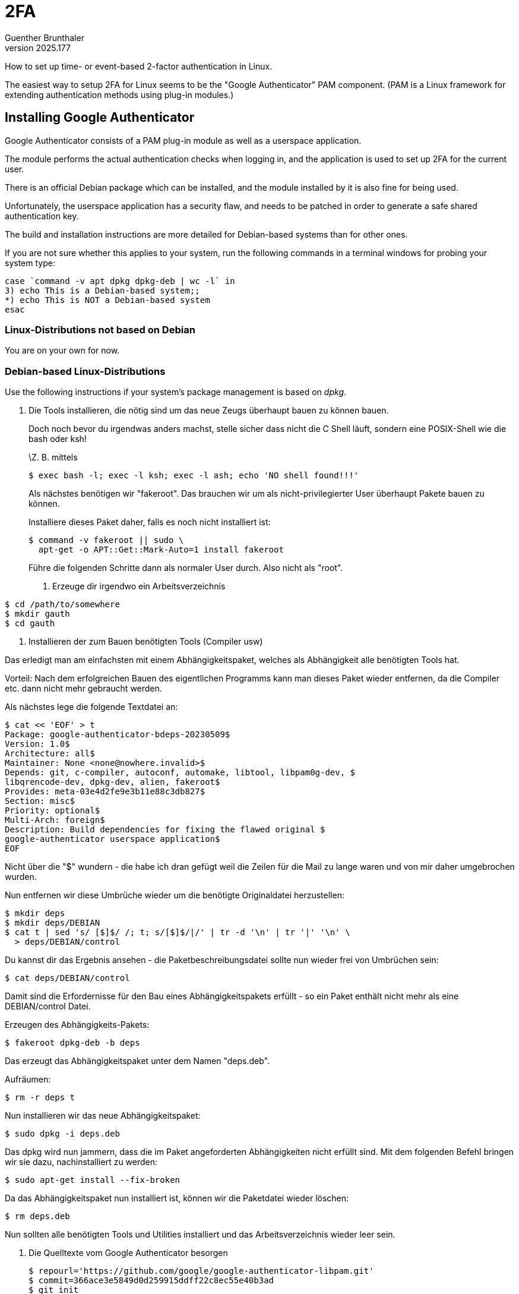 ﻿2FA
===
Guenther Brunthaler
v2025.177

How to set up time- or event-based 2-factor authentication in Linux.

The easiest way to setup 2FA for Linux seems to be the "Google Authenticator" PAM component. (PAM is a Linux framework for extending authentication methods using plug-in modules.)


Installing Google Authenticator
-------------------------------

Google Authenticator consists of a PAM plug-in module as well as a userspace application.

The module performs the actual authentication checks when logging in, and the application is used to set up 2FA for the current user.

There is an official Debian package which can be installed, and the module installed by it is also fine for being used.

Unfortunately, the userspace application has a security flaw, and needs to be patched in order to generate a safe shared authentication key.

The build and installation instructions are more detailed for Debian-based systems than for other ones.

If you are not sure whether this applies to your system, run the following commands in a terminal windows for probing your system type:

----
case `command -v apt dpkg dpkg-deb | wc -l` in
3) echo This is a Debian-based system;;
*) echo This is NOT a Debian-based system
esac
----

Linux-Distributions *not* based on Debian
~~~~~~~~~~~~~~~~~~~~~~~~~~~~~~~~~~~~~~~~~

You are on your own for now.


Debian-based Linux-Distributions
~~~~~~~~~~~~~~~~~~~~~~~~~~~~~~~~

Use the following instructions if your system's package management is based on 'dpkg'.

. Die Tools installieren, die nötig sind um das neue Zeugs überhaupt
bauen zu können bauen.
+
--
Doch noch bevor du irgendwas anders machst, stelle sicher dass nicht
die C Shell läuft, sondern eine POSIX-Shell wie die bash oder ksh!

\Z. B. mittels

----
$ exec bash -l; exec -l ksh; exec -l ash; echo 'NO shell found!!!'
----

Als nächstes benötigen wir "fakeroot". Das brauchen wir um als
nicht-privilegierter User überhaupt Pakete bauen zu können.

Installiere dieses Paket daher, falls es noch nicht installiert ist:

----
$ command -v fakeroot || sudo \
  apt-get -o APT::Get::Mark-Auto=1 install fakeroot
----

Führe die folgenden Schritte dann als normaler User durch. Also nicht
als "root".

. Erzeuge dir irgendwo ein Arbeitsverzeichnis
+
--
----
$ cd /path/to/somewhere
$ mkdir gauth
$ cd gauth
----
--

. Installieren der zum Bauen benötigten Tools (Compiler usw)
+
--
Das erledigt man am einfachsten mit einem Abhängigkeitspaket, welches
als Abhängigkeit alle benötigten Tools hat.

Vorteil: Nach dem erfolgreichen Bauen des eigentlichen Programms kann
man dieses Paket wieder entfernen, da die Compiler etc. dann nicht mehr
gebraucht werden.

Als nächstes lege die folgende Textdatei an:

----
$ cat << 'EOF' > t
Package: google-authenticator-bdeps-20230509$
Version: 1.0$
Architecture: all$
Maintainer: None <none@nowhere.invalid>$
Depends: git, c-compiler, autoconf, automake, libtool, libpam0g-dev, $
libqrencode-dev, dpkg-dev, alien, fakeroot$
Provides: meta-03e4d2fe9e3b11e88c3db827$
Section: misc$
Priority: optional$
Multi-Arch: foreign$
Description: Build dependencies for fixing the flawed original $
google-authenticator userspace application$
EOF
----

Nicht über die "$" wundern - die habe ich dran gefügt weil die Zeilen
für die Mail zu lange waren und von mir daher umgebrochen wurden.

Nun entfernen wir diese Umbrüche wieder um die benötigte Originaldatei
herzustellen:

----
$ mkdir deps
$ mkdir deps/DEBIAN
$ cat t | sed 's/ [$]$/ /; t; s/[$]$/|/' | tr -d '\n' | tr '|' '\n' \
  > deps/DEBIAN/control
----

Du kannst dir das Ergebnis ansehen - die Paketbeschreibungsdatei sollte
nun wieder frei von Umbrüchen sein:

----
$ cat deps/DEBIAN/control
----

Damit sind die Erfordernisse für den Bau eines Abhängigkeitspakets
erfüllt - so ein Paket enthält nicht mehr als eine DEBIAN/control Datei.

Erzeugen des Abhängigkeits-Pakets:

----
$ fakeroot dpkg-deb -b deps
----

Das erzeugt das Abhängigkeitspaket unter dem Namen "deps.deb".

Aufräumen:

----
$ rm -r deps t
----

Nun installieren wir das neue Abhängigkeitspaket:

----
$ sudo dpkg -i deps.deb
----

Das dpkg wird nun jammern, dass die im Paket angeforderten
Abhängigkeiten nicht erfüllt sind. Mit dem folgenden Befehl bringen wir
sie dazu, nachinstalliert zu werden:

----
$ sudo apt-get install --fix-broken
----

Da das Abhängigkeitspaket nun installiert ist, können wir die
Paketdatei wieder löschen:

----
$ rm deps.deb
----

Nun sollten alle benötigten Tools und Utilities installiert und das
Arbeitsverzeichnis wieder leer sein.
--
--

. Die Quelltexte vom Google Authenticator besorgen
+
--
----
$ repourl='https://github.com/google/google-authenticator-libpam.git'
$ commit=366ace3e5849d0d259915ddff22c8ec55e40b3ad
$ git init
$ git remote add origin "${repourl:?}"
$ git fetch -q --depth=1 origin "${commit:?}"
$ git reset --hard FETCH_HEAD
----

Die Quelltexte sollten nun im aktuellen Verzeichnis sein.

Als nächstes korrigieren wir einen Mangel, der die Verwendung potenziell minderwertiger Zufallszahlen erlaubt:

----
$ sed -i 's|/dev/urandom|/dev/random|g' src/google-authenticator.c
----
--

. Configure-Script erzeugen
+
--
Das für dem Bau benötigte ./configure-Script wird normalerweise nie in
git eingecheckt, da sie erzeugt werden kann.

Statt dessen wird für diesen Zweck normalerweise ein Script beigelegt,
häufig unter dem Namen "autogen.sh". In diesem Fall heißt es anders:

----
$ sh bootstrap.sh
----

Diese Script sollte einige Sekunden herum werkeln und am Ende ein
./configure Script erzeugen.

Wir können es nun benutzen.
--

. Konfigurieren des Builds
+
--
----
$ ./configure CFLAGS="-D NDEBUG -pipe -O2 -mtune=native" \
              LDFLAGS="-s -Wl,-O1,--as-needed,--hash-style=gnu"
----

Das sollte uns ein Makefile erzeugen.
--

. Den eigentlichen Build durchführen
+
--
Als erstes ermitteln wir die Anzahl paralleler Build-Prozesse anhand
der vorhandenen CPU-Cores:

----
$ n=`getconf _NPROCESSORS_ONLN || echo 1` && n=`expr $n + 1` && echo $n
----

Dann bauen wir:

----
$ make -l$n -j$n
----

Damit sollte alles gebaut sein.

Nur dann weiter machen, wenn dies nicht mit irgend einem Fehler
versagte!
--

. Ein Staging-Directory erstellen
+
--
Wir installieren die Dateien nicht direkt an ihren Bestimmungsort,
sondern erst in ein Staging-Directory:

----
$ make install DESTDIR="$PWD"/stage
----

Dabei installiert "make" ein bisschen zu viel in dieses Directory. Wir
löschen den unnötigen Schrott wieder:

----
$ find stage -name '*.la' -exec rm -- {} +
----

Der Inhalt des Staging-Directories ist nun dazu bereit, installiert zu
werden.

Man könnte es nun einfach rüberkopieren. Aber so etwas ist ja ein
Pfusch und macht Probleme wenn man das Zeugs später wieder
deinstallieren wollen! Etwa wenn es irgendwann ein neueres
fehlerbereinigtes Original-Debian-Paket geben sollte.

Daher bauen wir auch hierfür ein Debian-Paket! Nun allerdings eines das
auch Dateien enthält.
--

. Installationspaket bauen
+
--
Wir beginnen auch hier mit der Beschreibungsdatei.

Ich habe sie ebenfalls für die E-Mail umgebrochen und mit '$' am
Zeilenende abgesichert, damit du es hier aus der Mail problemlos ins
Terminal-Fenster kopieren kannst:

----
$ cat << 'EOF' > t
Package: libpam-google-authenticator$
Source: google-authenticator$
Version: 20230505-1.09-g366ace3$
Architecture: @ARCH@$
Maintainer: None <none@nowhere.invalid>$
Depends: libc6 (>= 2.25), libpam0g (>= 0.99.7.1), libqrencode4, $
oathtool$
Provides: meta-03e4d2fe9e3b11e88c3db827$
Section: admin$
Priority: optional$
Homepage: https://github.com/google/google-authenticator/$
Description: Two-step verification$
 The Google Authenticator project includes implementations of one-time$
 passcode generators for several mobile platforms, as well as a$
 pluggable authentication module (PAM). One-time passcodes are $
generated$
 using open standards developed by the Initiative for Open$
 Authentication (OATH) (which is unrelated to OAuth).$
 .$
 These implementations support the HMAC-Based One-time Password (HOTP)$
 algorithm specified in RFC 4226 and the Time-based One-time Password$
 (TOTP) algorithm currently in draft.$
EOF
----

Nun wie schon beim ersten Paket die "$" entfernen und eetwaige Umbrüche
rückgängig machen:

----
$ mkdir stage/DEBIAN
$ cat t | sed 's/ [$]$/ /; t; s/[$]$/|/' | tr -d '\n' | tr '|' '\n' \
  > stage/DEBIAN/control
----

Allerdings enthält die Datei auch noch einen Platzhalter für die
Architektur des aktuellen Geräts, welchen wir durch die des lokalen
Geräts ersetzen müssen:

----
$ eval `dpkg-architecture | grep ^DEB_HOST_ARCH=`; echo $DEB_HOST_ARCH
$ sed -i "s/@ARCH@/$DEB_HOST_ARCH/" stage/DEBIAN/control
----

Auch hier das Ergebnis kontrollieren ob es richtig aussieht:

----
$ cat stage/DEBIAN/control
----

Und bauen dann das Paket:

----
$ fakeroot dpkg-deb -b stage
----

Das Paket hat nun den langweiligen Namen "stage.deb". Wir benennen es
nun in einen besser geeigneten Namen um, da wir das Paket danach auch
aufheben können um es auf anderen Rechnern zu installieren:

----
$ dpkg-name stage.deb
----

Dies benennt die Datei in
"libpam-google-authenticator_1.09-20230505-g366ace3_armhf.deb" um.
Zumindest wenn du sie ebenfalls auf einem Raspi baust.

Danach noch aufräumen:

----
$ rm -r stage t
----
--

. Installationspaket installieren
+
--
Nun installieren wir das neue Paket sauber mit dem Paketmanager:

----
$ sudo dpkg -i libpam-google-authenticator_*.deb
----

Nur falls er sich über fehlende Libraries aufregt den folgenden Befehl
absetzen um diese zu installieren:

----
$ sudo apt-get install --fix-broken
----

Damit sind wir fertig!

Du kannst nun die neue *.deb-Datei irgendwo hin weg sichern, falls du
es auch auf andere Debian-Rechner mit derselben Hardware-Architektur
installieren willst.
--

. RPM erzeugen
+
--
Als nächstes sind wir lustig und versuchen das Paket in ein
Fedora-Paket umzuwandeln damit man es auch dort installieren kann:

----
$ fakeroot alien --to-rpm libpam-google-authenticator_*.deb
----

Das erzeugt falls man das ganze am Raspi tat eine Datei

----
libpam-google-authenticator-1.09_20230505-1.armhf.rpm
----

die sich theoretisch auf einer Fedora-Distro mit derselben
Hardware-Architektur installieren lassen sollte.

Ob es auch tatsächlich klappt ist eine andere Frage. So könnte die
Installation z. B. versagen weil abhängige Pakete unter Fedora anders
heißen.

Da du deine Fedora-Rechner aber vermutlich nicht unter armhf sondern
amd64 betreibst, wirst du die obigen Bau-Instruktionen wohl auf einem
Debian-basierten amd64-Rechner durchführen müssen.

Zumindest wenn du sie 1:1 ohne Anpassungen durchführen willst. Weil ich
habe keinen Schimmer mehr (lange ist es her) wie man unter Red Hat
Pakete baut oder installiert.

Wenn du kein Debian, Ubuntu oder dergleichen für amd64 hast, mache das
ganze am besten mit einer Debian Live-DVD in einer VM.

Gib der VM nur genug Speicher - oder eine virtuelle Disk die du als
riesigen Swap-File anlegst - damit sich alles im RAM der Live-DVD
ausgeht ohne dass du ein Dateisystem einrichten musst.

Die gebauten Installationspakete für Debian und Fedora (siehe weiter
unten) sicherst du dann mit scp aus der VM bevor die diese wieder
herunter fährst.
--

. Aufräumen
+
--
Nun kann das Arbeitsverzeichnis wieder gelöscht werden, da alles
erledigt ist.

Falls man das heruntergeladene git-Repository nicht verlieren will,
kann man es irgendwo anders hin klonen:

----
$ git clone --bare . /path/to/elswhere/google-authenticator-libpam.git
----

Danach alles vorhin Angelegte wieder löschen:

----
$ cd ..
$ rm -rf gauth
----
--

. Build-Tools wieder loswerden
+
--
Dieser Schritt ist *optional*. Da das Paket nun gebaut und installiert
ist, benötigen wir die ganzen anfangs installierten Build-Tools nicht
mehr.

Du kannst sie daher wieder deinstallieren um Platz zu sparen.

Zuerst das Abhängigkeits-Paket:

----
$ sudo apt-get purge google-authenticator-bdeps-20230509
----

Danach alle nun nicht mehr benötigten Abhängigkeiten deinstallieren:

----
$ sudo apt-get autoremove --purge
----
--

. Fertig
+
--
Das war's!

Ich hoffe, es funktioniert alles tatsächlich so wie ich es hier
beschrieben habe.
--


PAM configuration
-----------------

If there are files `/etc/pam.d/$SERVICE`, then those files contain rules of the line format:

....
type control module-path module-arguments
....

Otherwise, the file `/etc/pam/pam.conf` contains rules of the following line format:

....
service type control module-path module-arguments
....

Both formats are equivalent; in the first case the missing `service` field is assumed to be the same as `$SERVICE` (the configuration file name).

The PAM man page frequently used the term "stacked", but fails to actually explain what that means.

Which is: PAM-Entries for the same service (such as "login") and type (such as "auth") are considered to be a sequence ("stack") of rules rather than independent individual rules.

The rules within a stack are executed in the same relative order as they appear in the PAM configuration files.

If some rule is said to "stop processing the remaining rules of the stack", this only affects the rules within the current stack (say "auth") but not rules from other stacks (such as "session").

All rules of a service are considered for execution in the same order in which they are present in their configuration file, no matter to which stack every line belongs.

However, the outcome of previous rules determines whether such a rule is actually executed. If a previous rule stopped execution of the remaining rules for the same stack, further rules of this stack will not be executed.


Enabling TOTP-1FA
~~~~~~~~~~~~~~~~~

This allows authentication to all services using TOTP only on Debian-style PAM setups (but only if the account has been configured with a TOTP password using the `google-authenticator` utility): Insert the following line

----
auth    sufficient                      /usr/local/lib/security/pam_google_authenticator.so nullok
----

somewhere before the first `auth`-line in `/etc/pam.d/common-auth`.

For instance, the affected section of that file might look like this after the insertion:

----
# here are the per-package modules (the "Primary" block)
auth    sufficient                      pam_google_authenticator.so nullok
auth    [success=2 default=ignore]      pam_unix.so nullok
auth    [success=1 default=ignore]      pam_ldap.so use_first_pass
# here's the fallback if no module succeeds
----

The `nullok` means that using TOTP is optional and the normal authentication (such as password login) will be used if no TOTP code has been setup yet. This is useful if not all users are using TOTP logins.


Enabling TOTP-2FA
~~~~~~~~~~~~~~~~~

This requires both a TOTP code and the normal login password in order for the user to successfully authenticate.

The PAM configuration is the same as for TOTP-1FA, except that `sufficient` must be replaced by `required`.

Also, if no logins without 2FA shall be possible, remove the `nullok` option. Be warned though that no logins will be possible for accounts which have not already run `google-authenticator` in order to set up 2FA credentials.

Also note that it is also possible to add the `pam_google_authenticator.so` rule to a specific `/etc/pam.d/*` file rather than to `common-auth`. In this case, only a particular service will make use of 1FA or 2FA, while the settings in `common-auth` are shared among all service types (`ssh`, `login`, `su`, etc.)


Testing the installation
------------------------

If everything is correct, the following commands should work like this:

----
$ command -v google-authenticator
/usr/local/bin/google-authenticator

$ grep /dev/urandom /usr/local/bin/google-authenticator || echo NOT FOUND
NOT FOUND

$ grep /dev/random /usr/local/bin/google-authenticator || echo NOT FOUND
Binary file /usr/local/bin/google-authenticator matches
----

Man kann das Ding nun benutzen, genau wie in der man-Page erläutert.

Hier als Beispiel wie man eine zeitbasierte Authentifikation erstellt:

=========================
$ google-authenticator -t -Q UTF8                               
Warning: pasting the following URL into your browser exposes the OTP secret to Google:                                                                         
  https://www.google.com/chart?chs=200x200&chld=M|0&cht=qr&chl=otpauth://totp/gb
@xrpi3%3Fsecret%3DTILW7JWXYRM3NIFPYJC5COPASE%26issuer%3Dxrpi3                
                                                                                
  █▀▀▀▀▀█ ██▄█ ▀█▀ █▄  █▀█ ▄  ▀ █▀▀▀▀▀█  
  █ ███ █ ▄█ ▀ ▀█▀▀  ▀  ▄▀ ███  █ ███ █  
  █ ▀▀▀ █   ▄▄█  ▀▀▄█▄▄ ▄ ██▀▀▀ █ ▀▀▀ █  
  ▀▀▀▀▀▀▀ █▄█ █ █▄█ ▀ █ ▀ █ ▀▄█ ▀▀▀▀▀▀▀                                     
  ▀▄█▀ ▀▀▀▄█▄▀▄ ▄█  █ ▄█ █▀ █▀▀ █▄ █▄█▀                                    
  ▄█▀▀█▀▀█▀█▄▀██  █ █▀█ ▀▀ █▀ ▀▄█▀▀█▄                                        
  ▀ ▄▄▀▄▀█ █ █▀▀ ▀▄██▀ ▄▀▀  ██ ▄█ █▀ █▀     
   ▀▄▄ ▀▀███▀ ▀▄▄ ▀  ▀▄▄█▄█ ▄▄▀▄ ▀█ ▀▀   
  ▀▀▀  █▀▄▀▄ █▄█▄  ▀▄▄ ▀ ███▄    █ ▄█▄█       
  ████▀▄▀ ▀▄▄▄█ ▀▄▄█▄ █ ▄▄▄ ▄█▀▀▄▀██▀▀█  
   ▀   █▀ ██▄▀ ▄▀█▄▄█▀██▄██ █ ▄█  ▀█▀▀█  
   ▄▀█ █▀▄█ ▄▀▀▄█ █▄▀▄▄▀ ▀▀██  ▄█▄██▄▄▄  
  ▀ ██▄▀▀ ▀▀██▀█▀ ▀  ▀ ▀ ▀ █▀▀█▀▀▄▄ ▀▄█  
  ▄▀  █ ▀ █▀▀█▄  ▄ ▀▄▄▄█▀▄▄▀ ▄ ▀▄▀█ ▀▀   
    ▀▀ ▀▀ ▄█▄█▄▄█ ▀▀█▀ ███▄█▄▄█▀▀▀██▄▄▄  
  █▀▀▀▀▀█ █▀█▀█ █▀ ▄█  ▄▀▄▀ ▀▄█ ▀ █▄  ▀  
  █ ███ █ ▄▄█▄█▀ ██  ▀▀▄ ▄▀ ▀ ███▀██▄▀█  
  █ ▀▀▀ █ ▀█▀ ▀▄██  █▄  ▀▀██▀▀█▀▀█▀█▄    
  ▀▀▀▀▀▀▀ ▀ ▀ ▀   ▀   ▀ ▀  ▀▀   ▀▀ ▀ ▀▀  
                                         
Your new secret key is: TILW7JWXYRM3NIFPYJC5COPASE
Enter code from app (-1 to skip): -1
Code confirmation skipped
Your emergency scratch codes are:
  78997976
  22422406
  23283417
  12138545
  26107186

Do you want me to update your "/home/gb/.google_authenticator" file? (y/n) y

Do you want to disallow multiple uses of the same authentication
token? This restricts you to one login about every 30s, but it increases
your chances to notice or even prevent man-in-the-middle attacks (y/n) y

By default, a new token is generated every 30 seconds by the mobile app.
In order to compensate for possible time-skew between the client and the server,
we allow an extra token before and after the current time. This allows for a
time skew of up to 30 seconds between authentication server and client. If you
experience problems with poor time synchronization, you can increase the window
from its default size of 3 permitted codes (one previous code, the current
code, the next code) to 17 permitted codes (the 8 previous codes, the current
code, and the 8 next codes). This will permit for a time skew of up to 4 minutes
between client and server.
Do you want to do so? (y/n) n

If the computer that you are logging into isn't hardened against brute-force
login attempts, you can enable rate-limiting for the authentication module.
By default, this limits attackers to no more than 3 login attempts every 30s.
Do you want to enable rate-limiting? (y/n) y

$ cat ~/.google_authenticator
TILW7JWXYRM3NIFPYJC5COPASE
" RATE_LIMIT 3 30
" DISALLOW_REUSE
" TOTP_AUTH
78997976
22422406
23283417
12138545
26107186
=========================

Den obigen QR-Code kann man am Handy direkt in die FreeOTP-App einscannen, mit dem QR-Code Icon in dieser App.

Anmerkung: Der obige QR-Code enthält *nicht* die Google-URL vor der gewarnt wird, sondern folgende:

otpauth://totp/gb@xrpi3?secret=TILW7JWXYRM3NIFPYJC5COPASE&issuer=xrpi3

Aber die Warnung war ja auch nur vor dem Browser, und den QR-Code sollte man statt dessen direkt in die OTP-App einscannen.

Man kann beim Aufruf der Tools mit -i einen "issuer" angeben und mit -l ein "label".

Der Issuer ist der Rechner für den der Code zum Einloggen gedacht ist. Default ist der Hostname des aktuellen Rechners; normalerweise sollte das gut genug sein.

Das Label hingegen ist das was in der FreeOTP-App als Eintragstitel angezeigt wird. Default ist user@hostname wobei "user" natürlich der aufrufende User ist und "hostname" der Name des eigenen Rechners. Unter der Annahme dass man ein Login für diesen Rechner erzeugen will, passt das normalerweise auch.

Aber wenn du mehr als einen Dienst hast, kannst du mit -l unterschiedliche Namen für die Einträge erzeugen.


Secret ersetzen
---------------

Der Google Authenticator codiert das binäre Secret als Base-32 mit dem folgenden Alphabet: ABCDEFGHIJKLMNOPQRSTUVWXYZ234567 ("A"-"Z", "2"-"9"). Dieses Alphabet ist in RFC 4648 definiert und auch das "coreutils"-utility "base32" verwendet es.

Das TOTP/HOTP Secret sind 128 Zufallsbits die als 26 Base-32 Zeichen dargestellt werden; ich vermute die ungenutzten letzten beiden Bit sind immer 0.

Das bedeutet, dass man sich eigene hochwertigere Base-32 Secrets mit folgendem Befehl erzeugen kann:

----
$ keygen-octets-by-harvesting-entropy 16 | base32 | tr -d =
----

Der Verification Code ist 6-stellig, als Hash kommt SHA-1 zum Einsatz.

